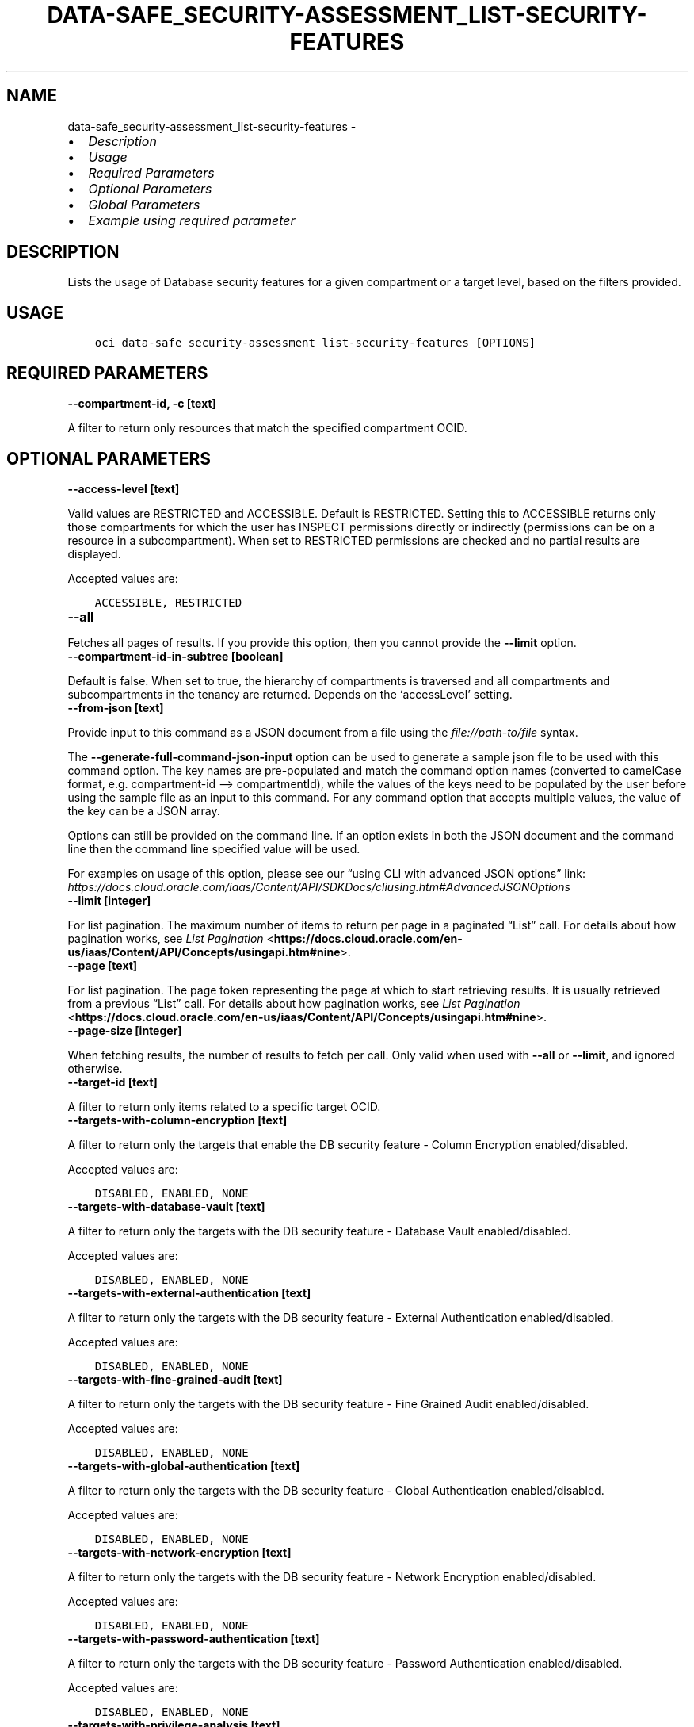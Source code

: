 .\" Man page generated from reStructuredText.
.
.TH "DATA-SAFE_SECURITY-ASSESSMENT_LIST-SECURITY-FEATURES" "1" "Jun 09, 2025" "3.58.1" "OCI CLI Command Reference"
.SH NAME
data-safe_security-assessment_list-security-features \- 
.
.nr rst2man-indent-level 0
.
.de1 rstReportMargin
\\$1 \\n[an-margin]
level \\n[rst2man-indent-level]
level margin: \\n[rst2man-indent\\n[rst2man-indent-level]]
-
\\n[rst2man-indent0]
\\n[rst2man-indent1]
\\n[rst2man-indent2]
..
.de1 INDENT
.\" .rstReportMargin pre:
. RS \\$1
. nr rst2man-indent\\n[rst2man-indent-level] \\n[an-margin]
. nr rst2man-indent-level +1
.\" .rstReportMargin post:
..
.de UNINDENT
. RE
.\" indent \\n[an-margin]
.\" old: \\n[rst2man-indent\\n[rst2man-indent-level]]
.nr rst2man-indent-level -1
.\" new: \\n[rst2man-indent\\n[rst2man-indent-level]]
.in \\n[rst2man-indent\\n[rst2man-indent-level]]u
..
.INDENT 0.0
.IP \(bu 2
\fI\%Description\fP
.IP \(bu 2
\fI\%Usage\fP
.IP \(bu 2
\fI\%Required Parameters\fP
.IP \(bu 2
\fI\%Optional Parameters\fP
.IP \(bu 2
\fI\%Global Parameters\fP
.IP \(bu 2
\fI\%Example using required parameter\fP
.UNINDENT
.SH DESCRIPTION
.sp
Lists the usage of Database security features for a given compartment or a target level, based on the filters provided.
.SH USAGE
.INDENT 0.0
.INDENT 3.5
.sp
.nf
.ft C
oci data\-safe security\-assessment list\-security\-features [OPTIONS]
.ft P
.fi
.UNINDENT
.UNINDENT
.SH REQUIRED PARAMETERS
.INDENT 0.0
.TP
.B \-\-compartment\-id, \-c [text]
.UNINDENT
.sp
A filter to return only resources that match the specified compartment OCID.
.SH OPTIONAL PARAMETERS
.INDENT 0.0
.TP
.B \-\-access\-level [text]
.UNINDENT
.sp
Valid values are RESTRICTED and ACCESSIBLE. Default is RESTRICTED. Setting this to ACCESSIBLE returns only those compartments for which the user has INSPECT permissions directly or indirectly (permissions can be on a resource in a subcompartment). When set to RESTRICTED permissions are checked and no partial results are displayed.
.sp
Accepted values are:
.INDENT 0.0
.INDENT 3.5
.sp
.nf
.ft C
ACCESSIBLE, RESTRICTED
.ft P
.fi
.UNINDENT
.UNINDENT
.INDENT 0.0
.TP
.B \-\-all
.UNINDENT
.sp
Fetches all pages of results. If you provide this option, then you cannot provide the \fB\-\-limit\fP option.
.INDENT 0.0
.TP
.B \-\-compartment\-id\-in\-subtree [boolean]
.UNINDENT
.sp
Default is false. When set to true, the hierarchy of compartments is traversed and all compartments and subcompartments in the tenancy are returned. Depends on the ‘accessLevel’ setting.
.INDENT 0.0
.TP
.B \-\-from\-json [text]
.UNINDENT
.sp
Provide input to this command as a JSON document from a file using the \fI\%file://path\-to/file\fP syntax.
.sp
The \fB\-\-generate\-full\-command\-json\-input\fP option can be used to generate a sample json file to be used with this command option. The key names are pre\-populated and match the command option names (converted to camelCase format, e.g. compartment\-id –> compartmentId), while the values of the keys need to be populated by the user before using the sample file as an input to this command. For any command option that accepts multiple values, the value of the key can be a JSON array.
.sp
Options can still be provided on the command line. If an option exists in both the JSON document and the command line then the command line specified value will be used.
.sp
For examples on usage of this option, please see our “using CLI with advanced JSON options” link: \fI\%https://docs.cloud.oracle.com/iaas/Content/API/SDKDocs/cliusing.htm#AdvancedJSONOptions\fP
.INDENT 0.0
.TP
.B \-\-limit [integer]
.UNINDENT
.sp
For list pagination. The maximum number of items to return per page in a paginated “List” call. For details about how pagination works, see \fI\%List Pagination\fP <\fBhttps://docs.cloud.oracle.com/en-us/iaas/Content/API/Concepts/usingapi.htm#nine\fP>\&.
.INDENT 0.0
.TP
.B \-\-page [text]
.UNINDENT
.sp
For list pagination. The page token representing the page at which to start retrieving results. It is usually retrieved from a previous “List” call. For details about how pagination works, see \fI\%List Pagination\fP <\fBhttps://docs.cloud.oracle.com/en-us/iaas/Content/API/Concepts/usingapi.htm#nine\fP>\&.
.INDENT 0.0
.TP
.B \-\-page\-size [integer]
.UNINDENT
.sp
When fetching results, the number of results to fetch per call. Only valid when used with \fB\-\-all\fP or \fB\-\-limit\fP, and ignored otherwise.
.INDENT 0.0
.TP
.B \-\-target\-id [text]
.UNINDENT
.sp
A filter to return only items related to a specific target OCID.
.INDENT 0.0
.TP
.B \-\-targets\-with\-column\-encryption [text]
.UNINDENT
.sp
A filter to return only the targets that enable the DB security feature \- Column Encryption enabled/disabled.
.sp
Accepted values are:
.INDENT 0.0
.INDENT 3.5
.sp
.nf
.ft C
DISABLED, ENABLED, NONE
.ft P
.fi
.UNINDENT
.UNINDENT
.INDENT 0.0
.TP
.B \-\-targets\-with\-database\-vault [text]
.UNINDENT
.sp
A filter to return only the targets with the DB security feature \- Database Vault enabled/disabled.
.sp
Accepted values are:
.INDENT 0.0
.INDENT 3.5
.sp
.nf
.ft C
DISABLED, ENABLED, NONE
.ft P
.fi
.UNINDENT
.UNINDENT
.INDENT 0.0
.TP
.B \-\-targets\-with\-external\-authentication [text]
.UNINDENT
.sp
A filter to return only the targets with the DB security feature \- External Authentication enabled/disabled.
.sp
Accepted values are:
.INDENT 0.0
.INDENT 3.5
.sp
.nf
.ft C
DISABLED, ENABLED, NONE
.ft P
.fi
.UNINDENT
.UNINDENT
.INDENT 0.0
.TP
.B \-\-targets\-with\-fine\-grained\-audit [text]
.UNINDENT
.sp
A filter to return only the targets with the DB security feature \- Fine Grained Audit enabled/disabled.
.sp
Accepted values are:
.INDENT 0.0
.INDENT 3.5
.sp
.nf
.ft C
DISABLED, ENABLED, NONE
.ft P
.fi
.UNINDENT
.UNINDENT
.INDENT 0.0
.TP
.B \-\-targets\-with\-global\-authentication [text]
.UNINDENT
.sp
A filter to return only the targets with the DB security feature \- Global Authentication enabled/disabled.
.sp
Accepted values are:
.INDENT 0.0
.INDENT 3.5
.sp
.nf
.ft C
DISABLED, ENABLED, NONE
.ft P
.fi
.UNINDENT
.UNINDENT
.INDENT 0.0
.TP
.B \-\-targets\-with\-network\-encryption [text]
.UNINDENT
.sp
A filter to return only the targets with the DB security feature \- Network Encryption enabled/disabled.
.sp
Accepted values are:
.INDENT 0.0
.INDENT 3.5
.sp
.nf
.ft C
DISABLED, ENABLED, NONE
.ft P
.fi
.UNINDENT
.UNINDENT
.INDENT 0.0
.TP
.B \-\-targets\-with\-password\-authentication [text]
.UNINDENT
.sp
A filter to return only the targets with the DB security feature \- Password Authentication enabled/disabled.
.sp
Accepted values are:
.INDENT 0.0
.INDENT 3.5
.sp
.nf
.ft C
DISABLED, ENABLED, NONE
.ft P
.fi
.UNINDENT
.UNINDENT
.INDENT 0.0
.TP
.B \-\-targets\-with\-privilege\-analysis [text]
.UNINDENT
.sp
A filter to return only the targets with the DB security feature \- Privilege Analysis enabled/disabled.
.sp
Accepted values are:
.INDENT 0.0
.INDENT 3.5
.sp
.nf
.ft C
DISABLED, ENABLED, NONE
.ft P
.fi
.UNINDENT
.UNINDENT
.INDENT 0.0
.TP
.B \-\-targets\-with\-tablespace\-encryption [text]
.UNINDENT
.sp
A filter to return only the targets with the DB security feature \- Tablespace Encryption enabled/disabled.
.sp
Accepted values are:
.INDENT 0.0
.INDENT 3.5
.sp
.nf
.ft C
DISABLED, ENABLED, NONE
.ft P
.fi
.UNINDENT
.UNINDENT
.INDENT 0.0
.TP
.B \-\-targets\-with\-traditional\-audit [text]
.UNINDENT
.sp
A filter to return only the targets with the DB security feature \- Traditional Audit enabled/disabled.
.sp
Accepted values are:
.INDENT 0.0
.INDENT 3.5
.sp
.nf
.ft C
DISABLED, ENABLED, NONE
.ft P
.fi
.UNINDENT
.UNINDENT
.INDENT 0.0
.TP
.B \-\-targets\-with\-unified\-audit [text]
.UNINDENT
.sp
A filter to return only the targets with the DB security feature \- Unified Audit enabled/disabled.
.sp
Accepted values are:
.INDENT 0.0
.INDENT 3.5
.sp
.nf
.ft C
DISABLED, ENABLED, NONE
.ft P
.fi
.UNINDENT
.UNINDENT
.SH GLOBAL PARAMETERS
.sp
Use \fBoci \-\-help\fP for help on global parameters.
.sp
\fB\-\-auth\-purpose\fP, \fB\-\-auth\fP, \fB\-\-cert\-bundle\fP, \fB\-\-cli\-auto\-prompt\fP, \fB\-\-cli\-rc\-file\fP, \fB\-\-config\-file\fP, \fB\-\-connection\-timeout\fP, \fB\-\-debug\fP, \fB\-\-defaults\-file\fP, \fB\-\-endpoint\fP, \fB\-\-generate\-full\-command\-json\-input\fP, \fB\-\-generate\-param\-json\-input\fP, \fB\-\-help\fP, \fB\-\-latest\-version\fP, \fB\-\-max\-retries\fP, \fB\-\-no\-retry\fP, \fB\-\-opc\-client\-request\-id\fP, \fB\-\-opc\-request\-id\fP, \fB\-\-output\fP, \fB\-\-profile\fP, \fB\-\-proxy\fP, \fB\-\-query\fP, \fB\-\-raw\-output\fP, \fB\-\-read\-timeout\fP, \fB\-\-realm\-specific\-endpoint\fP, \fB\-\-region\fP, \fB\-\-release\-info\fP, \fB\-\-request\-id\fP, \fB\-\-version\fP, \fB\-?\fP, \fB\-d\fP, \fB\-h\fP, \fB\-i\fP, \fB\-v\fP
.SH EXAMPLE USING REQUIRED PARAMETER
.sp
Copy the following CLI commands into a file named example.sh. Run the command by typing “bash example.sh” and replacing the example parameters with your own.
.sp
Please note this sample will only work in the POSIX\-compliant bash\-like shell. You need to set up \fI\%the OCI configuration\fP <\fBhttps://docs.oracle.com/en-us/iaas/Content/API/SDKDocs/cliinstall.htm#configfile\fP> and \fI\%appropriate security policies\fP <\fBhttps://docs.oracle.com/en-us/iaas/Content/Identity/Concepts/policygetstarted.htm\fP> before trying the examples.
.INDENT 0.0
.INDENT 3.5
.sp
.nf
.ft C
    export compartment_id=<substitute\-value\-of\-compartment_id> # https://docs.cloud.oracle.com/en\-us/iaas/tools/oci\-cli/latest/oci_cli_docs/cmdref/data\-safe/security\-assessment/list\-security\-features.html#cmdoption\-compartment\-id

    oci data\-safe security\-assessment list\-security\-features \-\-compartment\-id $compartment_id
.ft P
.fi
.UNINDENT
.UNINDENT
.SH AUTHOR
Oracle
.SH COPYRIGHT
2016, 2025, Oracle
.\" Generated by docutils manpage writer.
.
